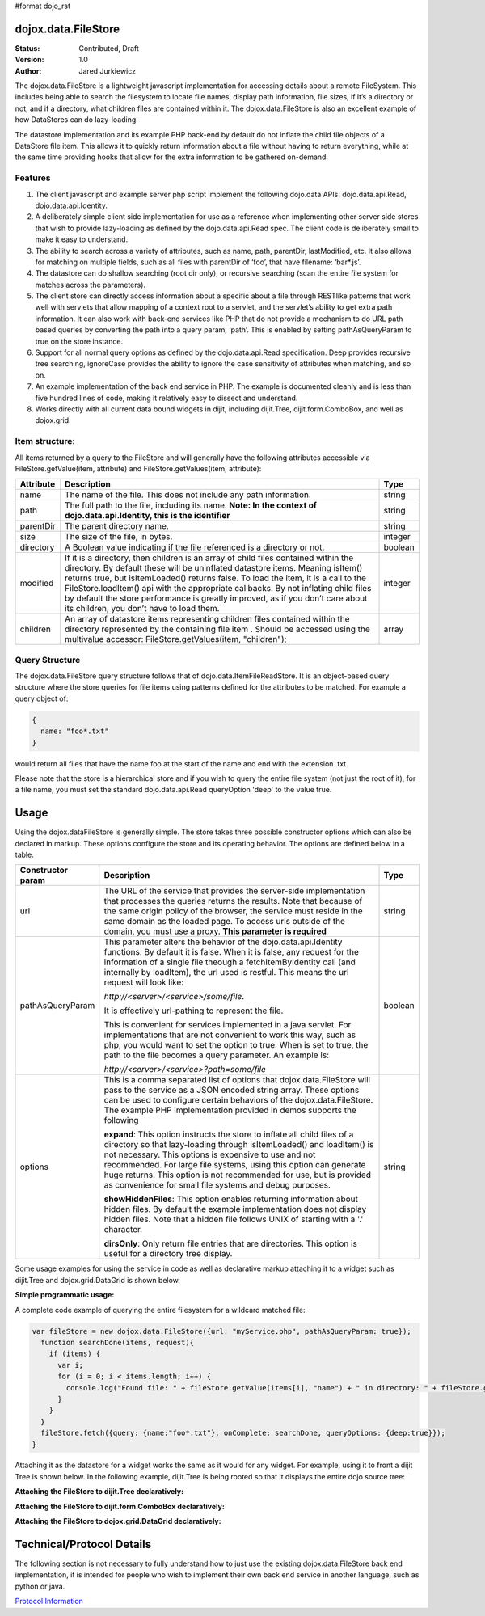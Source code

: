 #format dojo_rst

dojox.data.FileStore
====================

:Status: Contributed, Draft
:Version: 1.0
:Author: Jared Jurkiewicz

The dojox.data.FileStore is a lightweight javascript implementation for accessing details about a remote FileSystem.  This includes being able to search the filesystem to locate file names, display path information, file sizes, if it’s a directory or not, and if a directory, what children files are contained within it.   The dojox.data.FileStore is also an excellent example of how DataStores can do lazy-loading.   

The datastore implementation and its example PHP back-end by default do not inflate the child file objects of a DataStore file item.  This allows it to quickly return information about a file without having to return everything, while at the same time providing hooks that allow for the extra information to be gathered on-demand.  

**Features**
------------

1. The client javascript and example server php script implement the following dojo.data APIs:  dojo.data.api.Read, dojo.data.api.Identity.
2. A deliberately simple client side implementation for use as a reference when implementing other server side stores that wish to provide lazy-loading as defined by the dojo.data.api.Read spec.  The client code is deliberately small to make it easy to understand.
3. The ability to search across a variety of attributes, such as name, path, parentDir, lastModified, etc.   It also allows for matching on multiple fields, such as all files with parentDir of ‘foo’, that have filename: ‘bar*.js’.
4. The datastore can do shallow searching (root dir only), or recursive searching (scan the entire file system for matches across the parameters).
5. The client store can directly access information about a specific about a file through RESTlike patterns that work well with servlets that allow mapping of a context root to a servlet, and the servlet’s ability to get extra path information.  It can also work with back-end services like PHP that do not provide a mechanism to do URL path based queries by converting the path into a query param, ‘path’.   This is enabled by setting pathAsQueryParam  to true on the store instance.
6. Support for all normal query options as defined by the dojo.data.api.Read specification.  Deep provides recursive tree searching, ignoreCase provides the ability to ignore the case sensitivity of attributes when matching, and so on.
7. An example implementation of the back end service in PHP.  The example is documented cleanly and is less than five hundred lines of code, making it relatively easy to dissect and understand.
8. Works directly with all current data bound widgets in dijit, including dijit.Tree, dijit.form.ComboBox, and well as dojox.grid.

**Item structure:**
-------------------
All items returned by a query to the FileStore and will generally have the following attributes accessible via FileStore.getValue(item, attribute) and FileStore.getValues(item, attribute):

+-------------+---------------------------------------------------------------------------------------------------------+----------+
|**Attribute**|**Description**                                                                                          |**Type**  |
+-------------+---------------------------------------------------------------------------------------------------------+----------+
|name         |The name of the file.  This does not include any path information.                                       |string    |
+-------------+---------------------------------------------------------------------------------------------------------+----------+
|path         |The full path to the file, including its name.                                                           |string    |
|             |**Note:  In the context of dojo.data.api.Identity, this is the identifier**                              |          |
+-------------+---------------------------------------------------------------------------------------------------------+----------+
|parentDir    |The parent directory name.                                                                               |string    |
+-------------+---------------------------------------------------------------------------------------------------------+----------+
|size         |The size of the file, in bytes.                                                                          |integer   |
+-------------+---------------------------------------------------------------------------------------------------------+----------+
|directory    |A Boolean value indicating if the file referenced is a directory or not.                                 |boolean   |
+-------------+---------------------------------------------------------------------------------------------------------+----------+
|modified     |If it is a directory, then children is an array of child files contained within the directory.  By       |integer   |
|             |default these will be uninflated datastore items.  Meaning isItem() returns true, but isItemLoaded()     |          |
|             |returns false.  To load the item, it is a call to the FileStore.loadItem() api with the appropriate      |          |
|             |callbacks.   By not inflating child files by default the store performance is greatly improved, as if you|          |
|             |don’t care about its children, you don’t have to load them.                                              |          |
+-------------+---------------------------------------------------------------------------------------------------------+----------+
|children     |An array of datastore items representing children files contained within the directory represented by the|array     |
|             |containing file item .  Should be accessed using the multivalue accessor: FileStore.getValues(item,      |          |
|             |"children");                                                                                             |          |
+-------------+---------------------------------------------------------------------------------------------------------+----------+


**Query Structure**
-------------------

The dojox.data.FileStore query structure follows that of dojo.data.ItemFileReadStore.  It is an object-based query structure where the store queries for file items using patterns defined for the attributes to be matched.  For example a query object of:

.. code-block :: javascript

  {  
    name: "foo*.txt"
  }


would return all files that have the name foo at the start of the name and end with the extension .txt.  

Please note that the store is a hierarchical store and if you wish to query the entire file system (not just the root of it), for a file name, you must set the standard dojo.data.api.Read queryOption 'deep' to the value true.  

**Usage**
=========
Using the dojox.dataFileStore is generally simple.  The store takes three possible constructor options which can also be declared in markup.  These options configure the store and its operating behavior.  The options are defined below in a table.

+---------------------+-----------------------------------------------------------------------------------------------+--------------------+
|**Constructor param**|**Description**                                                                                |**Type**            |
+---------------------+-----------------------------------------------------------------------------------------------+--------------------+
|url                  |The URL of the service that provides the server-side implementation that processes the queries |string              |
|                     |returns the results.  Note that because of the same origin policy of the browser, the service  |                    |
|                     |must reside in the same domain as the loaded page.  To access urls outside of the domain, you  |                    | 
|                     |must use a proxy.  **This parameter is required**                                              |                    | 
+---------------------+-----------------------------------------------------------------------------------------------+--------------------+
|pathAsQueryParam     |This parameter alters the behavior of the dojo.data.api.Identity functions.  By default it is  |boolean             |
|                     |false.  When it is false, any request for the information of a single file theough a           |                    |
|                     |fetchItemByIdentity call (and internally by loadItem), the url used is restful.  This means the|                    |
|                     |url request will look like:                                                                    |                    |
|                     |                                                                                               |                    |
|                     |                                                                                               |                    |
|                     |*http://<server>/<service>/some/file*.                                                         |                    |
|                     |                                                                                               |                    |
|                     |                                                                                               |                    |
|                     |It is effectively url-pathing to represent the file.                                           |                    |
|                     |                                                                                               |                    |
|                     |                                                                                               |                    |
|                     |This is convenient for services implemented in a java servlet.  For implementations that are   |                    |
|                     |not convenient to work this way, such as php, you would want to set the option to true.  When  |                    |
|                     |is set to true, the path to the file becomes a query parameter.  An example is:                |                    |
|                     |                                                                                               |                    |
|                     |                                                                                               |                    |
|                     |*http://<server>/<service>?path=some/file*                                                     |                    |
+---------------------+-----------------------------------------------------------------------------------------------+--------------------+
|options              |This is a comma separated list of options that dojox.data.FileStore will pass to the service as|string              |
|                     |a JSON encoded string array.  These options can be used to configure certain behaviors of the  |                    |
|                     |dojox.data.FileStore.  The example PHP implementation provided in demos supports the following |                    | 
|                     |                                                                                               |                    |
|                     |**expand**: This option instructs the store to inflate all child files of a directory so that  |                    |
|                     |lazy-loading through isItemLoaded() and loadItem() is not necessary.  This options is          |                    |
|                     |expensive to use and not recommended.  For large file systems, using this option can generate  |                    |
|                     |huge returns.  This option is not recommended for use, but is provided as convenience          |                    |
|                     |for small file systems and debug purposes.                                                     |                    |
|                     |                                                                                               |                    |
|                     |**showHiddenFiles**: This option enables returning information about hidden files.  By default |                    |
|                     |the example implementation does not display hidden files.  Note that a hidden file follows UNIX|                    |
|                     |of starting with a '.' character.                                                              |                    |
|                     |                                                                                               |                    |
|                     |**dirsOnly**: Only return file entries that are directories.  This option is useful for        |                    |
|                     |a directory tree display.                                                                      |                    |
+---------------------+-----------------------------------------------------------------------------------------------+--------------------+


Some usage examples for using the service in code as well as declarative markup attaching it to a widget such as dijit.Tree and dojox.grid.DataGrid is shown below.

**Simple programmatic usage:**

A complete code example of querying the entire filesystem for a wildcard matched file:

.. code-block :: javascript

  var fileStore = new dojox.data.FileStore({url: "myService.php", pathAsQueryParam: true});
    function searchDone(items, request){
      if (items) {
        var i;
        for (i = 0; i < items.length; i++) {
          console.log("Found file: " + fileStore.getValue(items[i], "name") + " in directory: " + fileStore.getValue(items[i], "parentDir"));
        }
      }
    }
    fileStore.fetch({query: {name:"foo*.txt"}, onComplete: searchDone, queryOptions: {deep:true}});
  }


Attaching it as the datastore for a widget works the same as it would for any widget.  For example, using it to front a dijit Tree is shown below. In the following example, dijit.Tree is being rooted so that it displays the entire dojo source tree:

**Attaching the FileStore to dijit.Tree declaratively:**

.. codeviewer::

  <script>
    dojo.require("dijit.Tree");
    dojo.require("dojox.data.FileStore");
  </script>
  <div class="tundra">
    <div dojoType="dojox.data.FileStore" url="/moin_static163/js/dojo/trunk/release/dojo/dojox/data/demos/stores/filestore_dojotree.php" pathAsQueryParam="true" jsId="dojoFiles"></div>
    <div dojoType="dijit.tree.ForestStoreModel" jsId="fileModel" store="dojoFiles" query="{}" rootId="DojoFiles" rootLabel="Dojo Files" childrenAttrs="children"></div>
    <div id="tree" dojoType="dijit.Tree" model="fileModel" ></div>  
  </div>

**Attaching the FileStore to dijit.form.ComboBox declaratively:**

.. codeviewer::

  <script>
    dojo.require("dijit.form.ComboCox");
    dojo.require("dojox.data.FileStore");
  </script>
  <div class="nihilo">
    <div dojoType="dojox.data.FileStore" url="/moin_static163/js/dojo/trunk/release/dojo/dojox/data/demos/stores/filestore_dojoxdata.php" pathAsQueryParam="true" jsId="comboStore"></div>
    <div dojoType="dijit.form.ComboBox"  store="comboStore" searchAttr="path" value="./demos"></div> 
  </div>


**Attaching the FileStore to dojox.grid.DataGrid declaratively:**

.. cv-compound ::

  .. cv :: javascript

    <script>
      dojo.require("dojox.grid.DataGrid");
      dojo.require("dojox.data.FileStore");
      var layoutFiles = [
        [
          { field: "name", name: "Filename", width: 20 },
          { field: "size", name: "File Size (bytes)", width: 10 },
          { field: "directory", name: "Is Directory", width: 10 },
          { field: "path", name: "Path", width: 'auto' }
        ]
      ];
    </script>

  .. cv :: html

    <div class="nihilo" style="width: 400px; height: 300px;">
      <div dojoType="dojox.data.FileStore" url="/moin_static163/js/dojo/trunk/release/dojo/dojox/data/demos/stores/filestore_dojoxdata.php" pathAsQueryParam="true" jsId="fileStore">
      </div>
        <div id="grid" 
          dojoType="dojox.grid.DataGrid" 
          store="fileStore" 
          structure="layoutFiles" 
          queryOptions="{deep:true}"
          query="{}" 
          sortFields="[{'attribute':'path', 'descending': false}]"
          rowsPerPage="40">
        </div>
    </div>

  .. cv:: css

    <style type="text/css">
      @import "/moin_static163/js/dojo/trunk/release/dojo/dojox/grid/resources/Grid.css";
      @import "/moin_static163/js/dojo/trunk/release/dojo/dojox/grid/resources/nihiloGrid.css";

      .dojoxGrid table {
        margin: 0;
      }
    </style>


**Technical/Protocol Details**
==============================
The following section is not necessary to fully understand how to just use the existing dojox.data.FileStore back end implementation, it is intended for people who wish to implement their own back end service in another language, such as python or java.   

`Protocol Information <dojox/data/FileStore/protocol>`_
